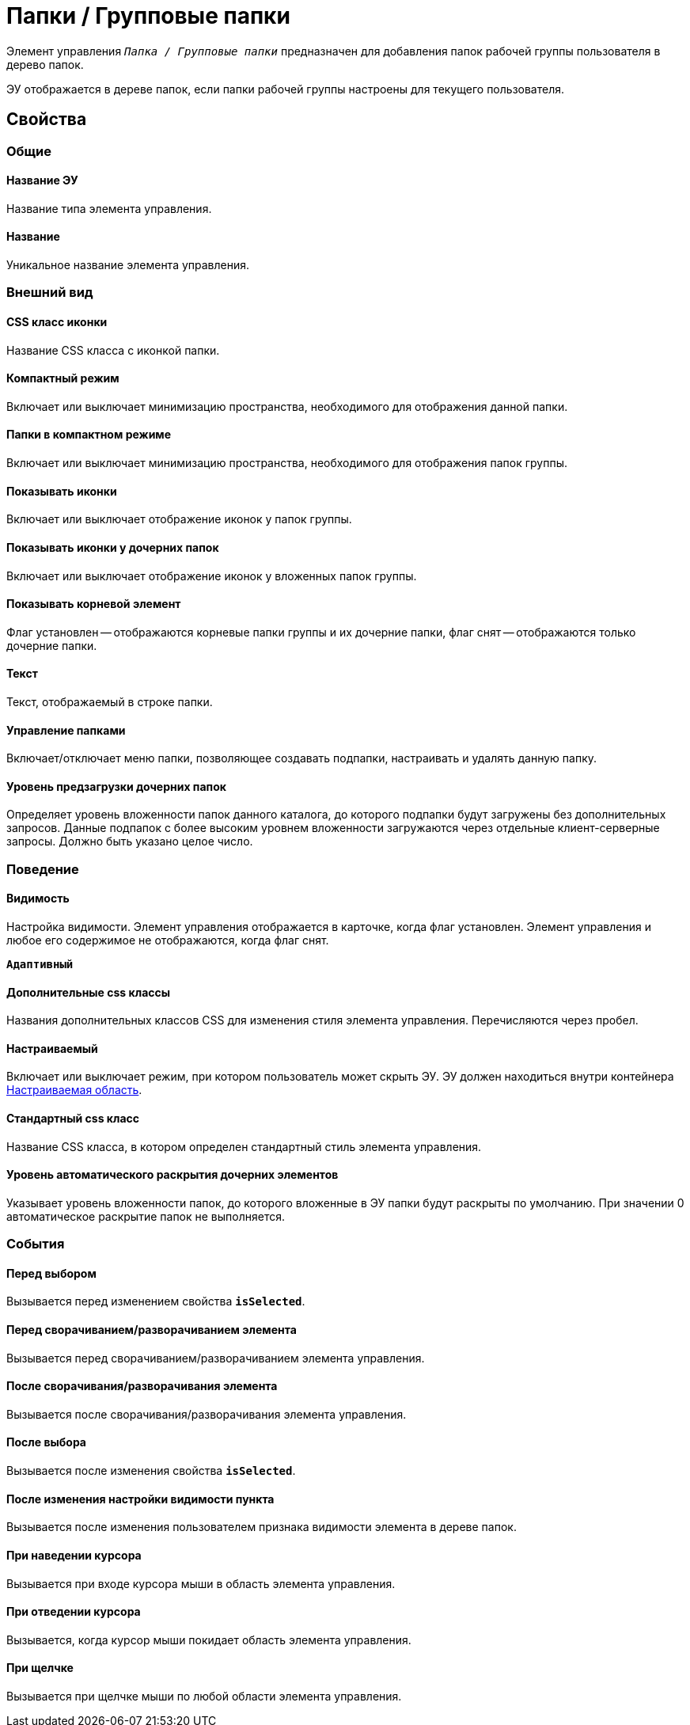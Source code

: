 = Папки / Групповые папки

Элемент управления `_Папка / Групповые папки_` предназначен для добавления папок рабочей группы пользователя в дерево папок.

ЭУ отображается в дереве папок, если папки рабочей группы настроены для текущего пользователя.

== Свойства

=== Общие

==== Название ЭУ

Название типа элемента управления.

==== Название

Уникальное название элемента управления.

=== Внешний вид

==== CSS класс иконки

Название CSS класса с иконкой папки.

==== Компактный режим

Включает или выключает минимизацию пространства, необходимого для отображения данной папки.

==== Папки в компактном режиме

Включает или выключает минимизацию пространства, необходимого для отображения папок группы.

==== Показывать иконки

Включает или выключает отображение иконок у папок группы.

==== Показывать иконки у дочерних папок

Включает или выключает отображение иконок у вложенных папок группы.

==== Показывать корневой элемент

Флаг установлен -- отображаются корневые папки группы и их дочерние папки, флаг снят -- отображаются только дочерние папки.

==== Текст

Текст, отображаемый в строке папки.

==== Управление папками

Включает/отключает меню папки, позволяющее создавать подпапки, настраивать и удалять данную папку.

==== Уровень предзагрузки дочерних папок

Определяет уровень вложенности папок данного каталога, до которого подпапки будут загружены без дополнительных запросов. Данные подпапок с более высоким уровнем вложенности загружаются через отдельные клиент-серверные запросы. Должно быть указано целое число.

=== Поведение

==== Видимость

Настройка видимости. Элемент управления отображается в карточке, когда флаг установлен. Элемент управления и любое его содержимое не отображаются, когда флаг снят.

`*Адаптивный*`

==== Дополнительные css классы

Названия дополнительных классов CSS для изменения стиля элемента управления. Перечисляются через пробел.

==== Настраиваемый

Включает или выключает режим, при котором пользователь может скрыть ЭУ. ЭУ должен находиться внутри контейнера xref:ctrl/mainMenu/configurableMainMenuContainer.adoc[Настраиваемая область].

==== Стандартный css класс

Название CSS класса, в котором определен стандартный стиль элемента управления.

==== Уровень автоматического раскрытия дочерних элементов

Указывает уровень вложенности папок, до которого вложенные в ЭУ папки будут раскрыты по умолчанию. При значении 0 автоматическое раскрытие папок не выполняется.

=== События

==== Перед выбором

Вызывается перед изменением свойства `*isSelected*`.

==== Перед сворачиванием/разворачиванием элемента

Вызывается перед сворачиванием/разворачиванием элемента управления.

==== После сворачивания/разворачивания элемента

Вызывается после сворачивания/разворачивания элемента управления.

==== После выбора

Вызывается после изменения свойства `*isSelected*`.

==== После изменения настройки видимости пункта

Вызывается после изменения пользователем признака видимости элемента в дереве папок.

==== При наведении курсора

Вызывается при входе курсора мыши в область элемента управления.

==== При отведении курсора

Вызывается, когда курсор мыши покидает область элемента управления.

==== При щелчке

Вызывается при щелчке мыши по любой области элемента управления.
